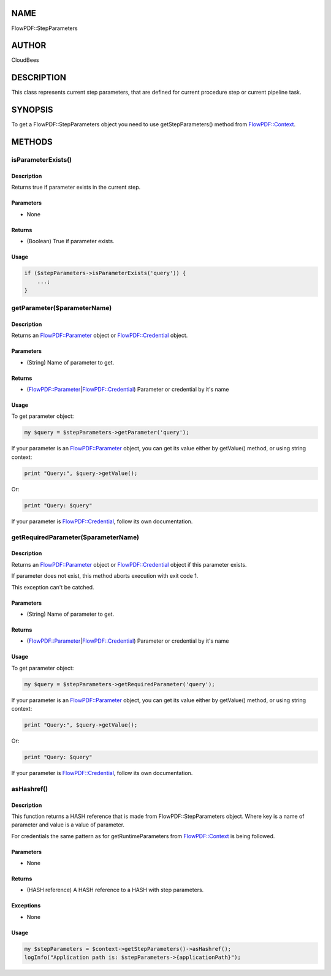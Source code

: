 NAME
====

FlowPDF::StepParameters

AUTHOR
======

CloudBees

DESCRIPTION
===========

This class represents current step parameters, that are defined for
current procedure step or current pipeline task.

SYNOPSIS
========

To get a FlowPDF::StepParameters object you need to use
getStepParameters() method from
`FlowPDF::Context <flowpdf-perl-lib/FlowPDF/Context.html>`__.

METHODS
=======

isParameterExists()
-------------------

.. _description-1:

Description
~~~~~~~~~~~

Returns true if parameter exists in the current step.

Parameters
~~~~~~~~~~

-  None

Returns
~~~~~~~

-  (Boolean) True if parameter exists.

Usage
~~~~~

.. code:: perl


       if ($stepParameters->isParameterExists('query')) {
           ...;
       }

getParameter($parameterName)
----------------------------

.. _description-2:

Description
~~~~~~~~~~~

Returns an `FlowPDF::Parameter <flowpdf-perl-lib/FlowPDF/Parameter.html>`__ object
or `FlowPDF::Credential <flowpdf-perl-lib/FlowPDF/Parameter.html>`__ object.

.. _parameters-1:

Parameters
~~~~~~~~~~

-  (String) Name of parameter to get.

.. _returns-1:

Returns
~~~~~~~

-  (`FlowPDF::Parameter <flowpdf-perl-lib/FlowPDF/Parameter.html>`__\ \|\ `FlowPDF::Credential <flowpdf-perl-lib/FlowPDF/Parameter.html>`__)
   Parameter or credential by it's name

.. _usage-1:

Usage
~~~~~

To get parameter object:

.. code:: perl


       my $query = $stepParameters->getParameter('query');

If your parameter is an
`FlowPDF::Parameter <flowpdf-perl-lib/FlowPDF/Parameter.html>`__ object, you can
get its value either by getValue() method, or using string context:

.. code:: perl


       print "Query:", $query->getValue();

Or:

.. code:: perl


       print "Query: $query"

If your parameter is
`FlowPDF::Credential <flowpdf-perl-lib/FlowPDF/Credential.html>`__, follow its own
documentation.

getRequiredParameter($parameterName)
------------------------------------

.. _description-3:

Description
~~~~~~~~~~~

Returns an `FlowPDF::Parameter <flowpdf-perl-lib/FlowPDF/Parameter.html>`__ object
or `FlowPDF::Credential <flowpdf-perl-lib/FlowPDF/Parameter.html>`__ object if this
parameter exists.

If parameter does not exist, this method aborts execution with exit code
1.

This exception can't be catched.

.. _parameters-2:

Parameters
~~~~~~~~~~

-  (String) Name of parameter to get.

.. _returns-2:

Returns
~~~~~~~

-  (`FlowPDF::Parameter <flowpdf-perl-lib/FlowPDF/Parameter.html>`__\ \|\ `FlowPDF::Credential <flowpdf-perl-lib/FlowPDF/Parameter.html>`__)
   Parameter or credential by it's name

.. _usage-2:

Usage
~~~~~

To get parameter object:

.. code:: perl


       my $query = $stepParameters->getRequiredParameter('query');

If your parameter is an
`FlowPDF::Parameter <flowpdf-perl-lib/FlowPDF/Parameter.html>`__ object, you can
get its value either by getValue() method, or using string context:

.. code:: perl


       print "Query:", $query->getValue();

Or:

.. code:: perl


       print "Query: $query"

If your parameter is
`FlowPDF::Credential <flowpdf-perl-lib/FlowPDF/Credential.html>`__, follow its own
documentation.

asHashref()
-----------

.. _description-4:

Description
~~~~~~~~~~~

This function returns a HASH reference that is made from
FlowPDF::StepParameters object. Where key is a name of parameter and
value is a value of parameter.

For credentials the same pattern as for getRuntimeParameters from
`FlowPDF::Context <flowpdf-perl-lib/FlowPDF/Context.html>`__ is being followed.

.. _parameters-3:

Parameters
~~~~~~~~~~

-  None

.. _returns-3:

Returns
~~~~~~~

-  (HASH reference) A HASH reference to a HASH with step parameters.

Exceptions
~~~~~~~~~~

-  None

.. _usage-3:

Usage
~~~~~

.. code:: perl


       my $stepParameters = $context->getStepParameters()->asHashref();
       logInfo("Application path is: $stepParameters->{applicationPath}");


